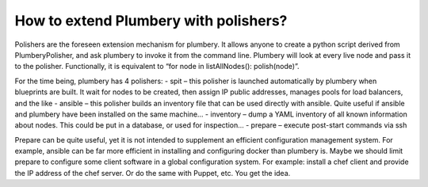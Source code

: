 How to extend Plumbery with polishers?
======================================

Polishers are the foreseen extension mechanism for plumbery. It allows anyone to create a python script derived from PlumberyPolisher,
and ask plumbery to invoke it from the command line. Plumbery will look at every live node and pass it to the polisher.
Functionally, it is equivalent to “for node in listAllNodes(): polish(node)”.

For the time being, plumbery has 4 polishers:
- spit – this polisher is launched automatically by plumbery when blueprints are built. It wait for nodes to be created, then assign IP public addresses, manages pools for load balancers, and the like
- ansible – this polisher builds an inventory file that can be used directly with ansible. Quite useful if ansible and plumbery have been installed on the same machine…
- inventory – dump a YAML inventory of all known information about nodes. This could be put in a database, or used for inspection…
- prepare – execute post-start commands via ssh

Prepare can be quite useful, yet it is not intended to supplement an efficient configuration management system.
For example, ansible can be far more efficient in installing and configuring docker than plumbery is.
Maybe we should limit prepare to configure some client software in a global configuration system.
For example: install a chef client and provide the IP address of the chef server. Or do the same with Puppet, etc. You get the idea.

